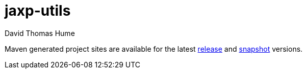 jaxp-utils
==========
David Thomas Hume
:Author Initials: DTH

Maven generated project sites are available for the latest
http://dthume.github.com/jaxp-utils/[release] and
http://dthu.me/projects/jaxp-utils/[snapshot] versions.